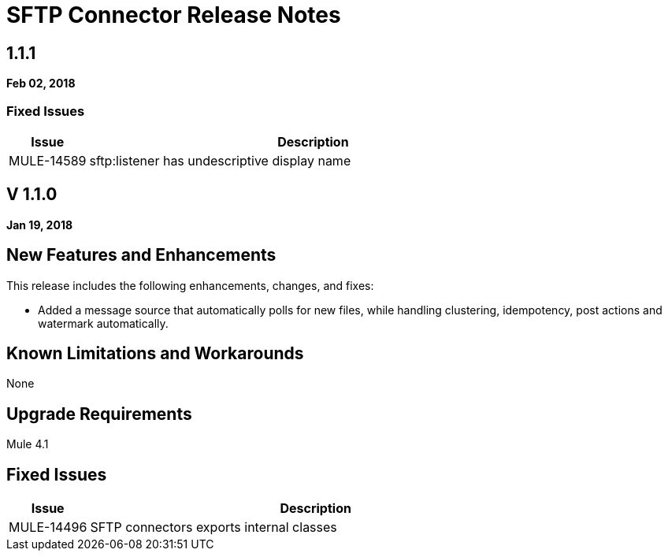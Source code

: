 // Product_Name Version number/date Release Notes
= SFTP Connector Release Notes
:keywords: mule, SFTP, connector, release notes

== 1.1.1
*Feb 02, 2018*

=== Fixed Issues

[%header,cols="15a,85a"]
|===
|Issue |Description
// Fixed Issues
//
// -------------------------------
// - Enhancement Request Issues
// -------------------------------
| MULE-14589 | sftp:listener has undescriptive display name
|===

== V 1.1.0
*Jan 19, 2018*

// // <All sections are required. If there is nothing to say, then the body text in the section should read, “Not applicable.”
// <This section lists all the major new features available with this latest version. Do not provide links to documentation and do not use images, which make reusing the release note content more difficult.>
== New Features and Enhancements

This release includes the following enhancements, changes, and fixes:

* Added a message source that automatically polls for new files, while handling clustering, idempotency, post actions and watermark automatically.

== Known Limitations and Workarounds

None

== Upgrade Requirements

Mule 4.1

== Fixed Issues

[%header,cols="15a,85a"]
|===
|Issue |Description
// Fixed Issues
| MULE-14496 | SFTP connectors exports internal classes
//
// -------------------------------
// - Enhancement Request Issues
// -------------------------------
|=== 
